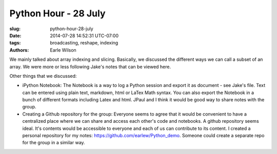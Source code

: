Python Hour - 28 July
=======================

:slug: python-hour-28-july
:date: 2014-07-28 14:52:31 UTC-07:00
:tags: broadcasting, reshape, indexing
:authors: Earle Wilson

.. default-role:: code

We mainly talked about array indexing and slicing. Basically, we discussed the
different ways we can call a subset of an array. We were more or less following
Jake's notes that can be viewed here.

Other things that we discussed:

* iPython Notebook: The Notebook is a way to log a Python session and export it
  as document - see Jake's file. Text can be entered using plain text, markdown,
  html or LaTex Math syntax. You can also export the Notebook in a bunch of
  different formats including Latex and html. JPaul and I think it would be
  good way to share notes with the group.
* Creating a Github repository for the group: Everyone seems to agree that it
  would be convenient to have a centralized place where we can share and access
  each other's code and notebooks. A github repository seems ideal. It's
  contents would be accessible to everyone and each of us can contribute to
  its content. I created a personal repository for my notes:
  https://github.com/earlew/Python_demo. Someone could create a separate repo
  for the group in a similar way.
